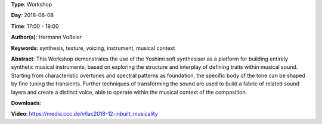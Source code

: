 .. title: Inbuilt Musicality
.. slug: 12
.. date: 
.. tags: synthesis, texture, voicing, instrument, musical context
.. category: Workshop
.. link: 
.. description: 
.. type: text

**Type**: Workshop

**Day**: 2018-06-08

**Time**: 17:00 - 19:00

**Author(s)**: Hermann Voßeler

**Keywords**: synthesis, texture, voicing, instrument, musical context

**Abstract**: 
This Workshop demonstrates the use of the Yoshimi soft synthesiser as a platform for building entirely synthetic musical instruments, based on exploring the structure and interplay of defining traits within musical sound. Starting from characteristic overtones and spectral patterns as foundation, the specific body of the tone can be shaped by fine tuning the transients. Further techniques of transforming the sound are used to build a fabric of related sound layers and create a distinct voice, able to operate within the musical context of the composition.

**Downloads**: 

**Video**: https://media.ccc.de/v/lac2018-12-inbuilt_musicality
